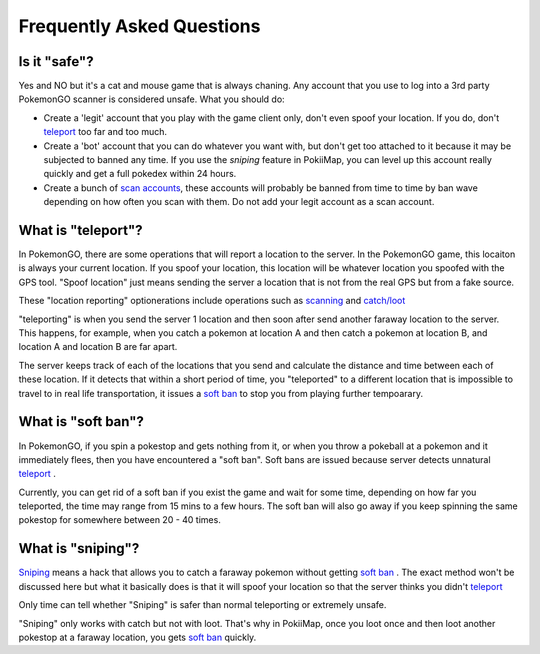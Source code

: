 Frequently Asked Questions
==========================

Is it "safe"? 
--------------------------------------

Yes and NO but it's a cat and mouse game that is always chaning. Any account that you use to log into a 3rd party PokemonGO scanner is considered unsafe.
What you should do: 

* Create a 'legit' account that you play with the game client only, don't even spoof your location. If you do, don't `teleport`_ too far and too much.
* Create a 'bot' account that you can do whatever you want with, but don't get too attached to it because it may be subjected to banned any time. If you use the `sniping` feature in PokiiMap, you can level up this account really quickly and get a full pokedex within 24 hours. 
* Create a bunch of `scan accounts`_, these accounts will probably be banned from time to time by ban wave depending on how often you scan with them. Do not add your legit account as a scan account.

.. _`scan accounts`: getting_started.html#scan-account

.. _teleport:

What is "teleport"?
--------------------------------------

In PokemonGO, there are some operations that will report a location to the server. In the PokemonGO game, this locaiton is always your current location. If you spoof your location, this location will be whatever location you spoofed with the GPS tool. "Spoof location" just means sending the server a location that is not from the real GPS but from a fake source. 

These "location reporting" optionerations include operations such as `scanning`_  and `catch/loot`_

"teleporting" is when you send the server 1 location and then soon after send another faraway location to the server. This happens, for example, when you catch a pokemon at location A and then catch a pokemon at location B, and location A and location B are far apart. 

The server keeps track of each of the locations that you send and calculate the distance and time between each of these location. If it detects that within a short period of time, you "teleported" to a different location that is impossible to travel to in real life transportation, it issues a `soft ban`_ to stop you from playing further tempoarary.  

.. _`scanning`: getting_started.html#scanning
.. _`catch/loot`: catch_loot.html

.. _`soft ban`:

What is "soft ban"?
--------------------------------------

In PokemonGO, if you spin a pokestop and gets nothing from it, or when you throw a pokeball at a pokemon and it immediately flees, then you have encountered a "soft ban". Soft bans are issued because server detects unnatural `teleport`_ . 

Currently, you can get rid of a soft ban if you exist the game and wait for some time, depending on how far you teleported, the time may range from 15 mins to a few hours. The soft ban will also go away if you keep spinning the same pokestop for somewhere between 20 - 40 times. 

What is "sniping"?
--------------------------------------

`Sniping`_ means a hack that allows you to catch a faraway pokemon without getting `soft ban`_ . The exact method won't be discussed here but what it basically does is that it will spoof your location so that the server thinks you didn't `teleport`_

Only time can tell whether "Sniping" is safer than normal teleporting or extremely unsafe. 

"Sniping" only works with catch but not with loot. That's why in PokiiMap, once you loot once and then loot another pokestop at a faraway location, you gets `soft ban`_ quickly.

.. _`Sniping`: catch_loot.html#sniping